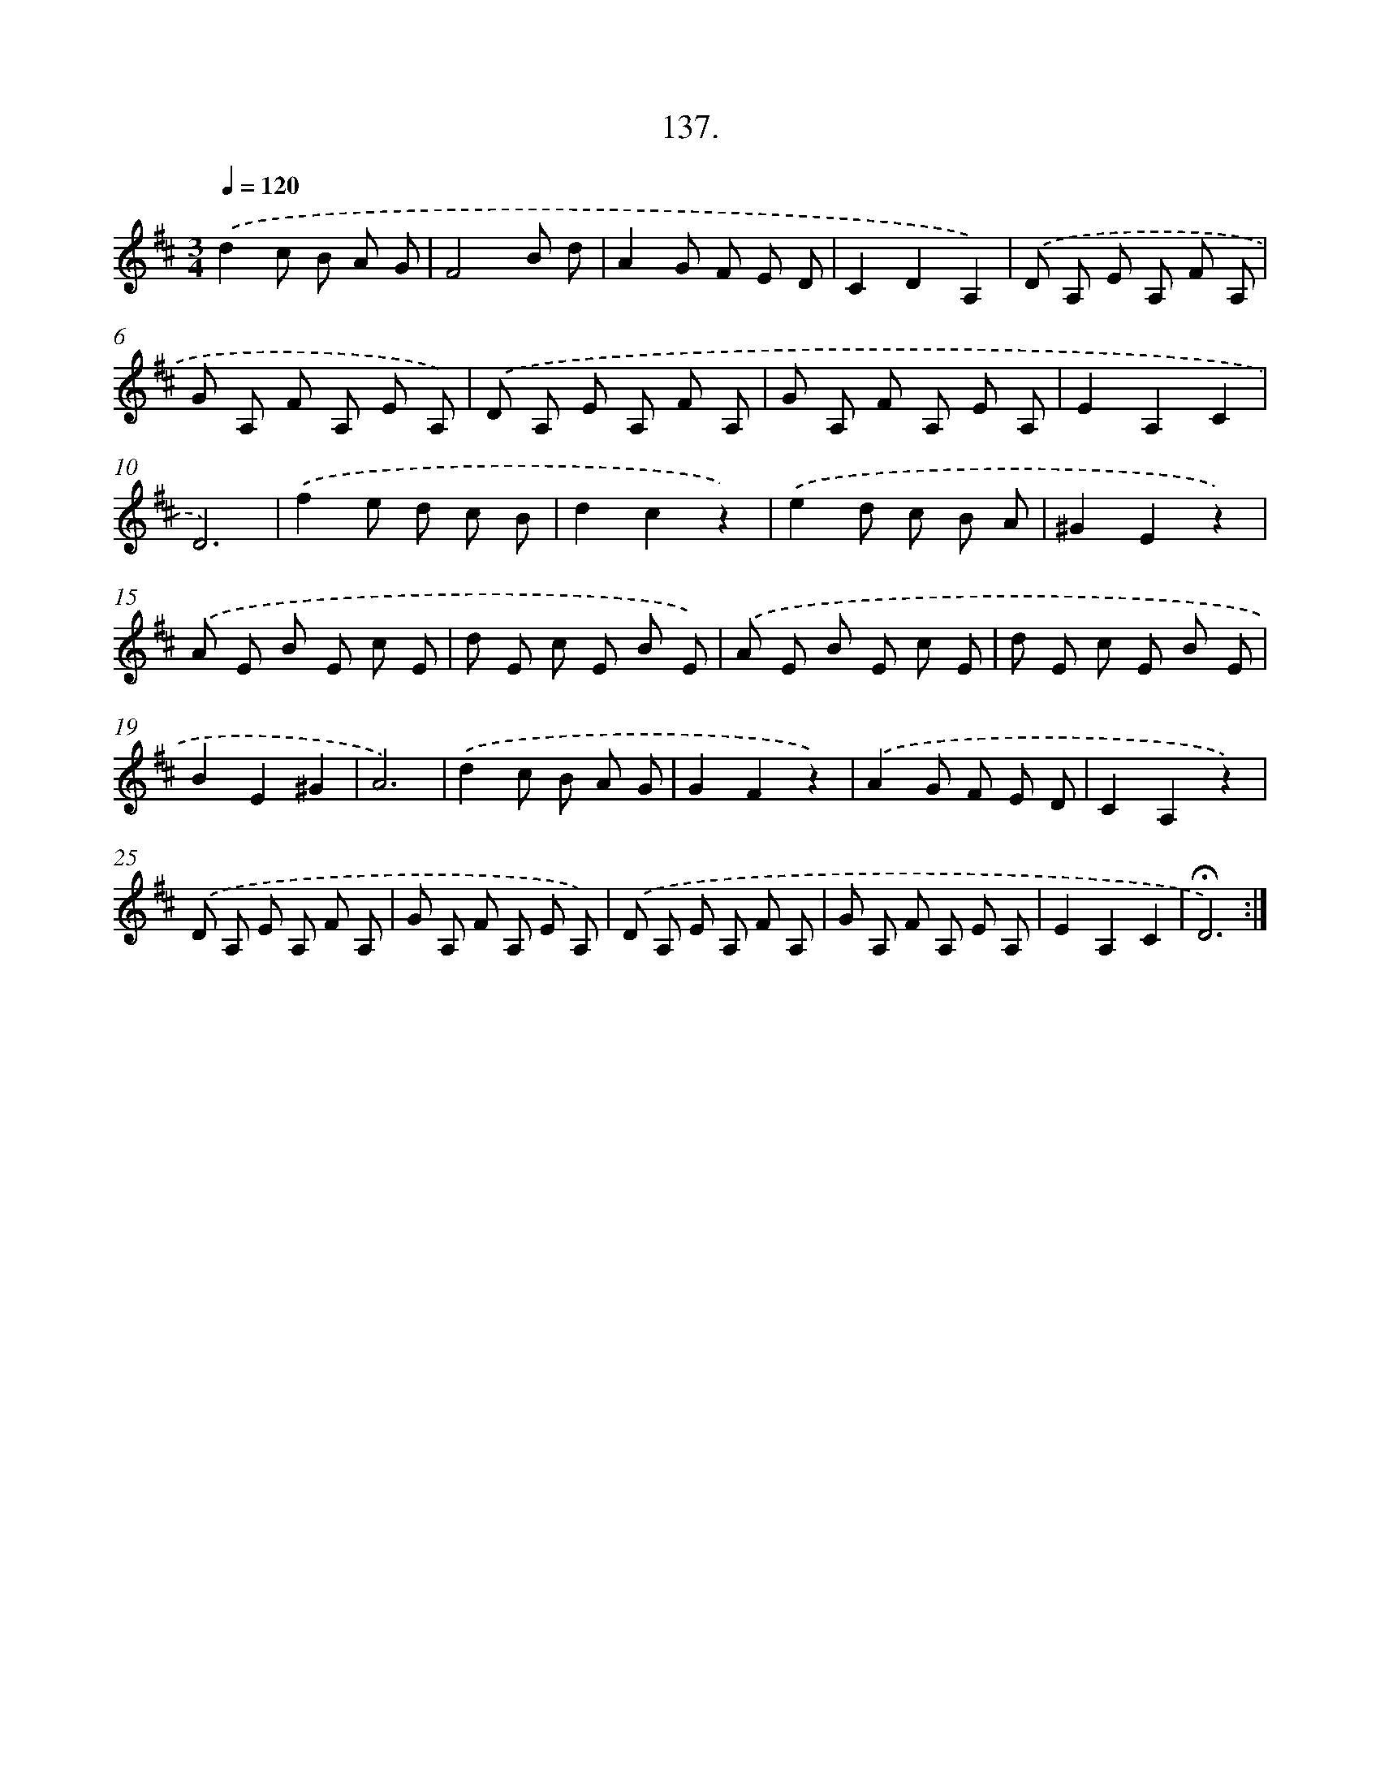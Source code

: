X: 14127
T: 137.
%%abc-version 2.0
%%abcx-abcm2ps-target-version 5.9.1 (29 Sep 2008)
%%abc-creator hum2abc beta
%%abcx-conversion-date 2018/11/01 14:37:41
%%humdrum-veritas 2285617089
%%humdrum-veritas-data 887073682
%%continueall 1
%%barnumbers 0
L: 1/8
M: 3/4
Q: 1/4=120
K: D clef=treble
.('d2c B A G |
F4B d |
A2G F E D |
C2D2A,2) |
.('D A, E A, F A, |
G A, F A, E A,) |
.('D A, E A, F A, |
G A, F A, E A, |
E2A,2C2 |
D6) |
.('f2e d c B |
d2c2z2) |
.('e2d c B A |
^G2E2z2) |
.('A E B E c E |
d E c E B E) |
.('A E B E c E |
d E c E B E |
B2E2^G2 |
A6) |
.('d2c B A G |
G2F2z2) |
.('A2G F E D |
C2A,2z2) |
.('D A, E A, F A, |
G A, F A, E A,) |
.('D A, E A, F A, |
G A, F A, E A, |
E2A,2C2 |
!fermata!D6) :|]
